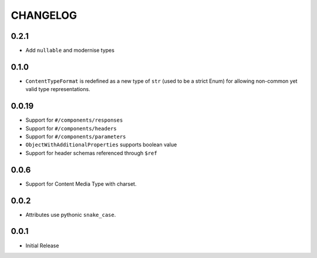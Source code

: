 =========
CHANGELOG
=========

0.2.1
======

* Add ``nullable`` and modernise types

0.1.0
======

* ``ContentTypeFormat`` is redefined as a new type of ``str`` (used to be a strict Enum)
  for allowing non-common yet valid type representations.

0.0.19
======

* Support for ``#/components/responses``
* Support for ``#/components/headers``
* Support for ``#/components/parameters``
* ``ObjectWithAdditionalProperties`` supports boolean value
* Support for header schemas referenced through ``$ref``

0.0.6
=====

* Support for Content Media Type with charset.

0.0.2
=====

* Attributes use pythonic ``snake_case``.

0.0.1
=====

* Initial Release
